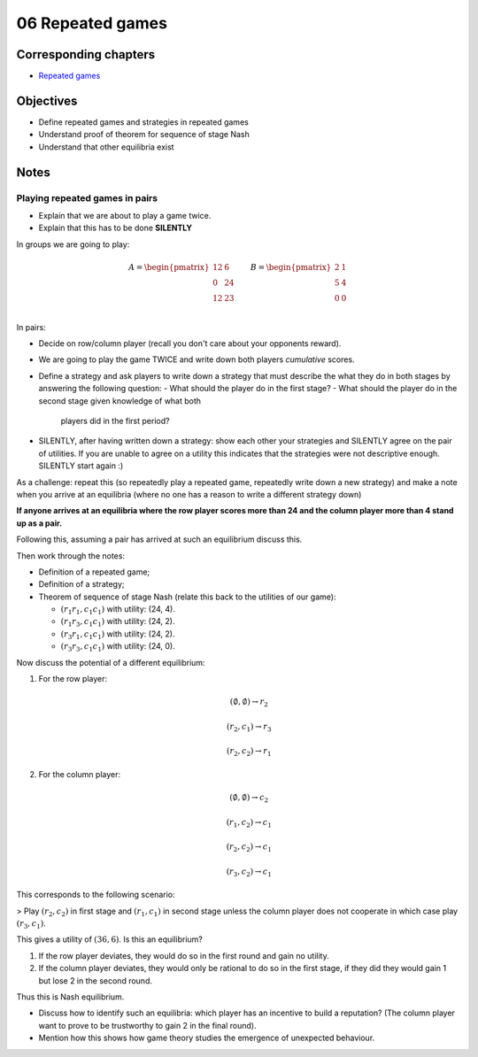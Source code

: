 06 Repeated games
=================

Corresponding chapters
----------------------

- `Repeated games <http://vknight.org/gt/chapters/08/>`_

Objectives
----------

- Define repeated games and strategies in repeated games
- Understand proof of theorem for sequence of stage Nash
- Understand that other equilibria exist

Notes
-----

Playing repeated games in pairs
*******************************

- Explain that we are about to play a game twice.
- Explain that this has to be done **SILENTLY**

In groups we are going to play:


.. math::

   A =
   \begin{pmatrix}
       \underline{12} & 6\\
       0 & \underline{24}\\
       \underline{12} & 23\\
   \end{pmatrix}
   \qquad
   B =
   \begin{pmatrix}
       \underline{2} & 1\\
       \underline{5} & 4\\
       \underline{0} & 0\\
   \end{pmatrix}

In pairs:

- Decide on row/column player (recall you don't care about your opponents
  reward).
- We are going to play the game TWICE and write down both players *cumulative* scores.
- Define a strategy and ask players to write down a strategy that must describe
  the what they do in both stages by answering the following question:
  - What should the player do in the first stage?
  - What should the player do in the second stage given knowledge of what both
    players did in the first period?
- SILENTLY, after having written down a strategy: show each other your
  strategies and SILENTLY agree on the pair of utilities. If you are unable to
  agree on a utility this indicates that the strategies were not descriptive
  enough. SILENTLY start again :)

As a challenge: repeat this (so repeatedly play a repeated game, repeatedly
write down a new strategy) and make a note
when you arrive at an equilibria (where no one has a reason to write a different
strategy down)

**If anyone arrives at an equilibria where the row player scores more than 24
and the column player more than 4 stand up as a pair.**

Following this, assuming a pair has arrived at such an equilibrium discuss this.

Then work through the notes:

- Definition of a repeated game;
- Definition of a strategy;
- Theorem of sequence of stage Nash (relate this back to the utilities of our
  game):

  - :math:`(r_1r_1, c_1c_1)` with utility: (24, 4).
  - :math:`(r_1r_3, c_1c_1)` with utility: (24, 2).
  - :math:`(r_3r_1, c_1c_1)` with utility: (24, 2).
  - :math:`(r_3r_3, c_1c_1)` with utility: (24, 0).

Now discuss the potential of a different equilibrium:


1. For the row player:

   .. math::

      (\emptyset, \emptyset) \to r_2

   .. math::

      (r_2, c_1) \to r_3

   .. math::

      (r_2, c_2) \to r_1

2. For the column player:

   .. math::

      (\emptyset, \emptyset) \to c_2

   .. math::

      (r_1, c_2) \to c_1

   .. math::

      (r_2, c_2) \to c_1

   .. math::

      (r_3, c_2) \to c_1

This corresponds to the following scenario:

> Play :math:`(r_2, c_2)` in first stage and :math:`(r_1,c_1)` in second stage
unless the column player does not cooperate in which case play :math:`(r_3,
c_1)`.

This gives a utility of :math:`(36, 6)`. Is this an equilibrium?

1. If the row player deviates, they would do so in the first round and gain no
   utility.
2. If the column player deviates, they would only be rational to do so in the
   first stage, if they did they would gain 1 but lose 2 in the second round.

Thus this is Nash equilibrium.

- Discuss how to identify such an equilibria: which player has an incentive to
  build a reputation? (The column player want to prove to be trustworthy to gain
  2 in the final round).
- Mention how this shows how game theory studies the emergence of unexpected
  behaviour.
